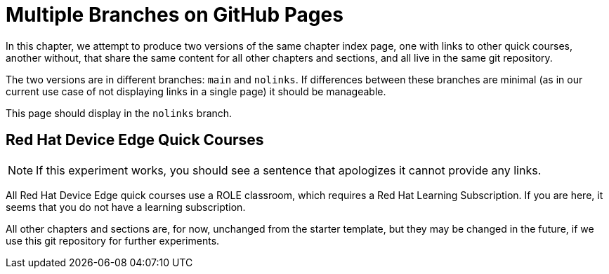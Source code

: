 = Multiple Branches on GitHub Pages

In this chapter, we attempt to produce two versions of the same chapter index page, one with links to other quick courses, another without, that share the same content for all other chapters and sections, and all live in the same git repository.

The two versions are in different branches: `main` and `nolinks`. If differences between these branches are minimal (as in our current use case of not displaying links in a single page) it should be manageable.

This page should display in the `nolinks` branch.

== Red Hat Device Edge Quick Courses

NOTE: If this experiment works, you should see a sentence that apologizes it cannot provide any links.

All Red Hat Device Edge quick courses use a ROLE classroom, which requires a Red Hat Learning Subscription. If you are here, it seems that you do not have a learning subscription.

All other chapters and sections are, for now, unchanged from the starter template, but they may be changed in the future, if we use this git repository for further experiments.
